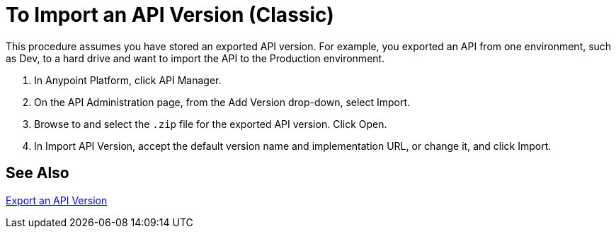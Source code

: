 = To Import an API Version (Classic)

This procedure assumes you have stored an exported API version. For example, you exported an API from one environment, such as Dev, to a hard drive and want to import the API to the Production environment. 

. In Anypoint Platform, click API Manager.
+
. On the API Administration page, from the Add Version drop-down, select Import.
+
. Browse to and select the `.zip` file for the exported API version. Click Open.
. In Import API Version, accept the default version name and implementation URL, or change it, and click Import.

== See Also

link:/api-manager/export-api-version-task[Export an API Version]
